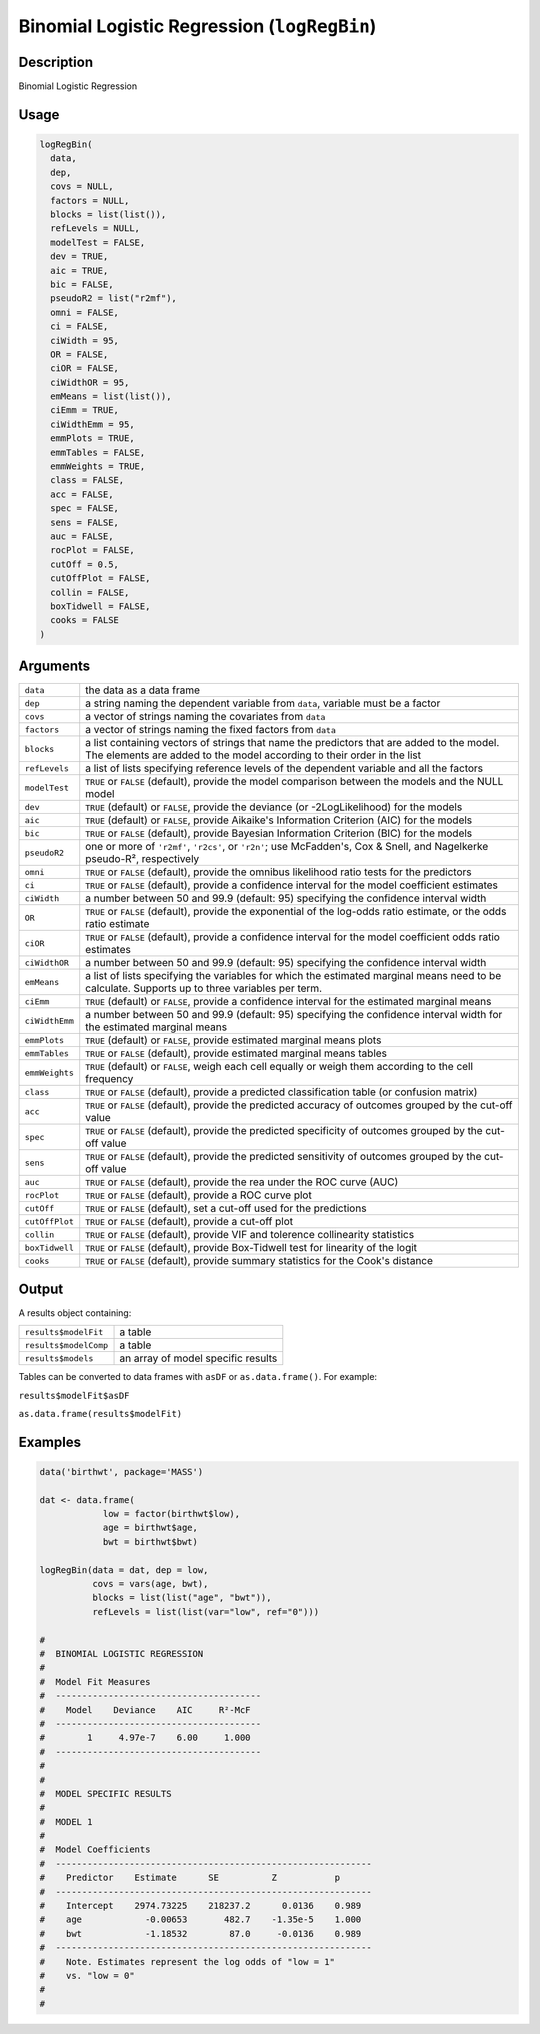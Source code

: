 .. sectionauthor:: `Ravi Selker, Jonathon Love, Damian Dropmann <https://www.jamovi.org>`_

============================================
Binomial Logistic Regression (``logRegBin``)
============================================

Description
-----------

Binomial Logistic Regression

Usage
-----

.. code-block:: r

   logRegBin(
     data,
     dep,
     covs = NULL,
     factors = NULL,
     blocks = list(list()),
     refLevels = NULL,
     modelTest = FALSE,
     dev = TRUE,
     aic = TRUE,
     bic = FALSE,
     pseudoR2 = list("r2mf"),
     omni = FALSE,
     ci = FALSE,
     ciWidth = 95,
     OR = FALSE,
     ciOR = FALSE,
     ciWidthOR = 95,
     emMeans = list(list()),
     ciEmm = TRUE,
     ciWidthEmm = 95,
     emmPlots = TRUE,
     emmTables = FALSE,
     emmWeights = TRUE,
     class = FALSE,
     acc = FALSE,
     spec = FALSE,
     sens = FALSE,
     auc = FALSE,
     rocPlot = FALSE,
     cutOff = 0.5,
     cutOffPlot = FALSE,
     collin = FALSE,
     boxTidwell = FALSE,
     cooks = FALSE
   )

Arguments
---------

+----------------+----------------------------------------------------+
| ``data``       | the data as a data frame                           |
+----------------+----------------------------------------------------+
| ``dep``        | a string naming the dependent variable from        |
|                | ``data``, variable must be a factor                |
+----------------+----------------------------------------------------+
| ``covs``       | a vector of strings naming the covariates from     |
|                | ``data``                                           |
+----------------+----------------------------------------------------+
| ``factors``    | a vector of strings naming the fixed factors from  |
|                | ``data``                                           |
+----------------+----------------------------------------------------+
| ``blocks``     | a list containing vectors of strings that name the |
|                | predictors that are added to the model. The        |
|                | elements are added to the model according to their |
|                | order in the list                                  |
+----------------+----------------------------------------------------+
| ``refLevels``  | a list of lists specifying reference levels of the |
|                | dependent variable and all the factors             |
+----------------+----------------------------------------------------+
| ``modelTest``  | ``TRUE`` or ``FALSE`` (default), provide the model |
|                | comparison between the models and the NULL model   |
+----------------+----------------------------------------------------+
| ``dev``        | ``TRUE`` (default) or ``FALSE``, provide the       |
|                | deviance (or -2LogLikelihood) for the models       |
+----------------+----------------------------------------------------+
| ``aic``        | ``TRUE`` (default) or ``FALSE``, provide Aikaike's |
|                | Information Criterion (AIC) for the models         |
+----------------+----------------------------------------------------+
| ``bic``        | ``TRUE`` or ``FALSE`` (default), provide Bayesian  |
|                | Information Criterion (BIC) for the models         |
+----------------+----------------------------------------------------+
| ``pseudoR2``   | one or more of ``'r2mf'``, ``'r2cs'``, or          |
|                | ``'r2n'``; use McFadden's, Cox & Snell, and        |
|                | Nagelkerke pseudo-R², respectively                 |
+----------------+----------------------------------------------------+
| ``omni``       | ``TRUE`` or ``FALSE`` (default), provide the       |
|                | omnibus likelihood ratio tests for the predictors  |
+----------------+----------------------------------------------------+
| ``ci``         | ``TRUE`` or ``FALSE`` (default), provide a         |
|                | confidence interval for the model coefficient      |
|                | estimates                                          |
+----------------+----------------------------------------------------+
| ``ciWidth``    | a number between 50 and 99.9 (default: 95)         |
|                | specifying the confidence interval width           |
+----------------+----------------------------------------------------+
| ``OR``         | ``TRUE`` or ``FALSE`` (default), provide the       |
|                | exponential of the log-odds ratio estimate, or the |
|                | odds ratio estimate                                |
+----------------+----------------------------------------------------+
| ``ciOR``       | ``TRUE`` or ``FALSE`` (default), provide a         |
|                | confidence interval for the model coefficient odds |
|                | ratio estimates                                    |
+----------------+----------------------------------------------------+
| ``ciWidthOR``  | a number between 50 and 99.9 (default: 95)         |
|                | specifying the confidence interval width           |
+----------------+----------------------------------------------------+
| ``emMeans``    | a list of lists specifying the variables for which |
|                | the estimated marginal means need to be calculate. |
|                | Supports up to three variables per term.           |
+----------------+----------------------------------------------------+
| ``ciEmm``      | ``TRUE`` (default) or ``FALSE``, provide a         |
|                | confidence interval for the estimated marginal     |
|                | means                                              |
+----------------+----------------------------------------------------+
| ``ciWidthEmm`` | a number between 50 and 99.9 (default: 95)         |
|                | specifying the confidence interval width for the   |
|                | estimated marginal means                           |
+----------------+----------------------------------------------------+
| ``emmPlots``   | ``TRUE`` (default) or ``FALSE``, provide estimated |
|                | marginal means plots                               |
+----------------+----------------------------------------------------+
| ``emmTables``  | ``TRUE`` or ``FALSE`` (default), provide estimated |
|                | marginal means tables                              |
+----------------+----------------------------------------------------+
| ``emmWeights`` | ``TRUE`` (default) or ``FALSE``, weigh each cell   |
|                | equally or weigh them according to the cell        |
|                | frequency                                          |
+----------------+----------------------------------------------------+
| ``class``      | ``TRUE`` or ``FALSE`` (default), provide a         |
|                | predicted classification table (or confusion       |
|                | matrix)                                            |
+----------------+----------------------------------------------------+
| ``acc``        | ``TRUE`` or ``FALSE`` (default), provide the       |
|                | predicted accuracy of outcomes grouped by the      |
|                | cut-off value                                      |
+----------------+----------------------------------------------------+
| ``spec``       | ``TRUE`` or ``FALSE`` (default), provide the       |
|                | predicted specificity of outcomes grouped by the   |
|                | cut-off value                                      |
+----------------+----------------------------------------------------+
| ``sens``       | ``TRUE`` or ``FALSE`` (default), provide the       |
|                | predicted sensitivity of outcomes grouped by the   |
|                | cut-off value                                      |
+----------------+----------------------------------------------------+
| ``auc``        | ``TRUE`` or ``FALSE`` (default), provide the rea   |
|                | under the ROC curve (AUC)                          |
+----------------+----------------------------------------------------+
| ``rocPlot``    | ``TRUE`` or ``FALSE`` (default), provide a ROC     |
|                | curve plot                                         |
+----------------+----------------------------------------------------+
| ``cutOff``     | ``TRUE`` or ``FALSE`` (default), set a cut-off     |
|                | used for the predictions                           |
+----------------+----------------------------------------------------+
| ``cutOffPlot`` | ``TRUE`` or ``FALSE`` (default), provide a cut-off |
|                | plot                                               |
+----------------+----------------------------------------------------+
| ``collin``     | ``TRUE`` or ``FALSE`` (default), provide VIF and   |
|                | tolerence collinearity statistics                  |
+----------------+----------------------------------------------------+
| ``boxTidwell`` | ``TRUE`` or ``FALSE`` (default), provide           |
|                | Box-Tidwell test for linearity of the logit        |
+----------------+----------------------------------------------------+
| ``cooks``      | ``TRUE`` or ``FALSE`` (default), provide summary   |
|                | statistics for the Cook's distance                 |
+----------------+----------------------------------------------------+

Output
------

A results object containing:

===================== ==================================
``results$modelFit``  a table
``results$modelComp`` a table
``results$models``    an array of model specific results
===================== ==================================

Tables can be converted to data frames with ``asDF`` or
``as.data.frame()``. For example:

``results$modelFit$asDF``

``as.data.frame(results$modelFit)``

Examples
--------

.. code-block:: r

   data('birthwt', package='MASS')

   dat <- data.frame(
               low = factor(birthwt$low),
               age = birthwt$age,
               bwt = birthwt$bwt)

   logRegBin(data = dat, dep = low,
             covs = vars(age, bwt),
             blocks = list(list("age", "bwt")),
             refLevels = list(list(var="low", ref="0")))

   #
   #  BINOMIAL LOGISTIC REGRESSION
   #
   #  Model Fit Measures
   #  ---------------------------------------
   #    Model    Deviance    AIC     R²-McF
   #  ---------------------------------------
   #        1     4.97e-7    6.00     1.000
   #  ---------------------------------------
   #
   #
   #  MODEL SPECIFIC RESULTS
   #
   #  MODEL 1
   #
   #  Model Coefficients
   #  ------------------------------------------------------------
   #    Predictor    Estimate      SE          Z           p
   #  ------------------------------------------------------------
   #    Intercept    2974.73225    218237.2      0.0136    0.989
   #    age            -0.00653       482.7    -1.35e-5    1.000
   #    bwt            -1.18532        87.0     -0.0136    0.989
   #  ------------------------------------------------------------
   #    Note. Estimates represent the log odds of "low = 1"
   #    vs. "low = 0"
   #
   #
